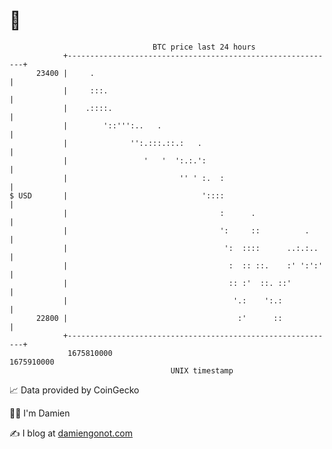 * 👋

#+begin_example
                                   BTC price last 24 hours                    
               +------------------------------------------------------------+ 
         23400 |     .                                                      | 
               |     :::.                                                   | 
               |    .::::.                                                  | 
               |        '::''':..   .                                       | 
               |              '':.:::.::.:   .                              | 
               |                 '   '  ':.:.':                             | 
               |                         '' ' :.  :                         | 
   $ USD       |                              '::::                         | 
               |                                  :      .                  | 
               |                                  ':     ::          .      | 
               |                                   ':  ::::      ..:.:..    | 
               |                                    :  :: ::.    :' ':':'   | 
               |                                    :: :'  ::. ::'          | 
               |                                     '.:    ':.:            | 
         22800 |                                      :'      ::            | 
               +------------------------------------------------------------+ 
                1675810000                                        1675910000  
                                       UNIX timestamp                         
#+end_example
📈 Data provided by CoinGecko

🧑‍💻 I'm Damien

✍️ I blog at [[https://www.damiengonot.com][damiengonot.com]]
